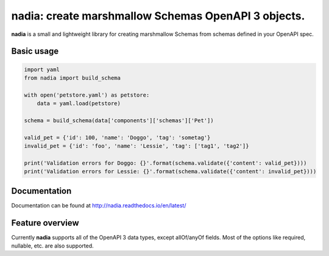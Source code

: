 nadia: create marshmallow Schemas OpenAPI 3 objects.
====================================================

|License: MIT| |Build Status| |Documentation Status| |codecov|

**nadia** is a small and lightweight library for creating marshmallow
Schemas from schemas defined in your OpenAPI spec.

Basic usage
-----------

.. code:: python


    import yaml
    from nadia import build_schema

    with open('petstore.yaml') as petstore:        
        data = yaml.load(petstore)
        
    schema = build_schema(data['components']['schemas']['Pet'])

    valid_pet = {'id': 100, 'name': 'Doggo', 'tag': 'sometag'}
    invalid_pet = {'id': 'foo', 'name': 'Lessie', 'tag': ['tag1', 'tag2']}

    print('Validation errors for Doggo: {}'.format(schema.validate({'content': valid_pet})))
    print('Validation errors for Lessie: {}'.format(schema.validate({'content': invalid_pet})))

Documentation
-------------

Documentation can be found at http://nadia.readthedocs.io/en/latest/

Feature overview
----------------

Currently **nadia** supports all of the OpenAPI 3 data types, except
allOf/anyOf fields. Most of the options like required, nullable, etc.
are also supported.

.. |License: MIT| image:: https://img.shields.io/badge/License-MIT-yellow.svg
   :target: https://opensource.org/licenses/MIT
.. |Build Status| image:: https://travis-ci.org/aubergine-developers/nadia.svg?branch=master
   :target: https://travis-ci.org/aubergine-developers/nadia
.. |Documentation Status| image:: https://readthedocs.org/projects/nadia/badge/?version=latest
   :target: http://nadia.readthedocs.io/en/latest/?badge=latest
.. |codecov| image:: https://codecov.io/gh/aubergine-developers/nadia/branch/master/graph/badge.svg
   :target: https://codecov.io/gh/aubergine-developers/nadia
